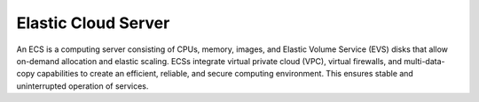 Elastic Cloud Server
====================

An ECS is a computing server consisting of CPUs, memory, images, and Elastic Volume Service (EVS) disks that allow on-demand allocation and elastic scaling. ECSs integrate virtual private cloud (VPC), virtual firewalls, and multi-data-copy capabilities to create an efficient, reliable, and secure computing environment. This ensures stable and uninterrupted operation of services.


.. directive_wrapper::
   :class: container-sbv

   .. service_card::
      :service_type: ecs
      :umn: This document describes basic concepts, functions, key terms, and FAQs of ECSs and provides instructions for applying for and using ECSs.
      :api-ref: This document describes application programming interfaces (APIs) of Elastic Cloud Server (ECS) and provides API parameter description and example values.
      :dev: This document describes how to call the APIs of Elastic Cloud Server (ECS) to use ECS functions.
